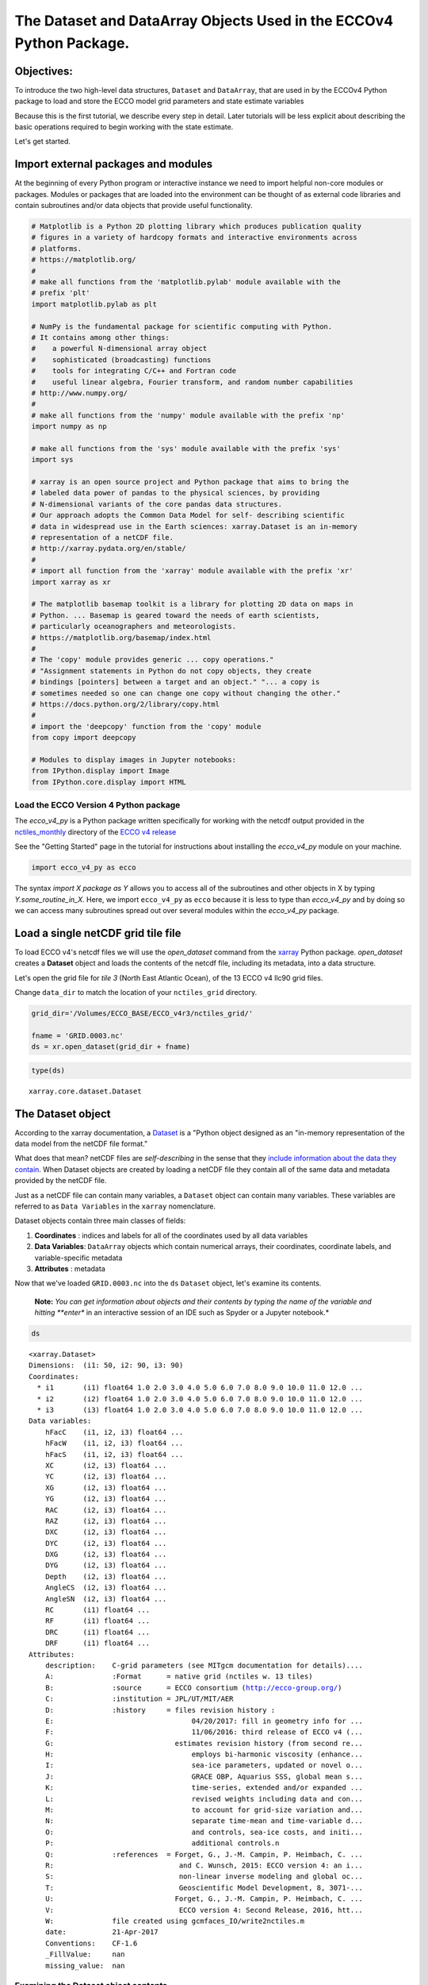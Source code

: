 
The Dataset and DataArray Objects Used in the ECCOv4 Python Package.
====================================================================

Objectives:
-----------

To introduce the two high-level data structures, ``Dataset`` and
``DataArray``, that are used in by the ECCOv4 Python package to load and
store the ECCO model grid parameters and state estimate variables

Because this is the first tutorial, we describe every step in detail.
Later tutorials will be less explicit about describing the basic
operations required to begin working with the state estimate.

Let's get started.

Import external packages and modules
------------------------------------

At the beginning of every Python program or interactive instance we need
to import helpful non-core modules or packages. Modules or packages that
are loaded into the environment can be thought of as external code
libraries and contain subroutines and/or data objects that provide
useful functionality.

.. code:: ipython2

    # Matplotlib is a Python 2D plotting library which produces publication quality
    # figures in a variety of hardcopy formats and interactive environments across 
    # platforms.
    # https://matplotlib.org/
    #
    # make all functions from the 'matplotlib.pylab' module available with the 
    # prefix 'plt'
    import matplotlib.pylab as plt
    
    # NumPy is the fundamental package for scientific computing with Python. 
    # It contains among other things:
    #    a powerful N-dimensional array object
    #    sophisticated (broadcasting) functions
    #    tools for integrating C/C++ and Fortran code
    #    useful linear algebra, Fourier transform, and random number capabilities
    # http://www.numpy.org/
    #
    # make all functions from the 'numpy' module available with the prefix 'np'
    import numpy as np
    
    # make all functions from the 'sys' module available with the prefix 'sys'
    import sys
    
    # xarray is an open source project and Python package that aims to bring the 
    # labeled data power of pandas to the physical sciences, by providing
    # N-dimensional variants of the core pandas data structures.
    # Our approach adopts the Common Data Model for self- describing scientific 
    # data in widespread use in the Earth sciences: xarray.Dataset is an in-memory
    # representation of a netCDF file.
    # http://xarray.pydata.org/en/stable/
    #
    # import all function from the 'xarray' module available with the prefix 'xr'
    import xarray as xr
    
    # The matplotlib basemap toolkit is a library for plotting 2D data on maps in
    # Python. ... Basemap is geared toward the needs of earth scientists, 
    # particularly oceanographers and meteorologists. 
    # https://matplotlib.org/basemap/index.html
    #
    # The 'copy' module provides generic ... copy operations."
    # "Assignment statements in Python do not copy objects, they create 
    # bindings [pointers] between a target and an object." "... a copy is 
    # sometimes needed so one can change one copy without changing the other."
    # https://docs.python.org/2/library/copy.html
    #
    # import the 'deepcopy' function from the 'copy' module
    from copy import deepcopy 
    
    # Modules to display images in Jupyter notebooks:
    from IPython.display import Image
    from IPython.core.display import HTML 

Load the ECCO Version 4 Python package
~~~~~~~~~~~~~~~~~~~~~~~~~~~~~~~~~~~~~~

The *ecco\_v4\_py* is a Python package written specifically for working
with the netcdf output provided in the
`nctiles\_monthly <ftp://ecco.jpl.nasa.gov/Version4/Release3/nctiles_monthly/>`__
directory of the `ECCO v4
release <ftp://ecco.jpl.nasa.gov/Version4/Release3/>`__

See the "Getting Started" page in the tutorial for instructions about
installing the *ecco\_v4\_py* module on your machine.

.. code:: ipython2

    import ecco_v4_py as ecco

The syntax *import X package as Y* allows you to access all of the
subroutines and other objects in X by typing *Y.some\_routine\_in\_X*.
Here, we import ``ecco_v4_py`` as ``ecco`` because it is less to type
than *ecco\_v4\_py* and by doing so we can access many subroutines
spread out over several modules within the *ecco\_v4\_py* package.

Load a single netCDF grid tile file
-----------------------------------

To load ECCO v4's netcdf files we will use the *open\_dataset* command
from the `xarray <http://xarray.pydata.org/en/stable/index.html>`__
Python package. *open\_dataset* creates a **Dataset** object and loads
the contents of the netcdf file, including its metadata, into a data
structure.

Let's open the grid file for *tile 3* (North East Atlantic Ocean), of
the 13 ECCO v4 llc90 grid files.

Change ``data_dir`` to match the location of your ``nctiles_grid``
directory.

.. code:: ipython2

    grid_dir='/Volumes/ECCO_BASE/ECCO_v4r3/nctiles_grid/'    
    
    fname = 'GRID.0003.nc'
    ds = xr.open_dataset(grid_dir + fname)

.. code:: ipython2

    type(ds)




.. parsed-literal::

    xarray.core.dataset.Dataset



The Dataset object
------------------

According to the xarray documentation, a
`Dataset <http://xarray.pydata.org/en/stable/generated/xarray.Dataset.html>`__
is a "Python object designed as an "in-memory representation of the data
model from the netCDF file format."

What does that mean? netCDF files are *self-describing* in the sense
that they `include information about the data they
contain <https://www.unidata.ucar.edu/software/netcdf/docs/faq.html>`__.
When Dataset objects are created by loading a netCDF file they contain
all of the same data and metadata provided by the netCDF file.

Just as a netCDF file can contain many variables, a ``Dataset`` object
can contain many variables. These variables are referred to as
``Data Variables`` in the ``xarray`` nomenclature.

Dataset objects contain three main classes of fields:

1. **Coordinates** : indices and labels for all of the coordinates used
   by all data variables
2. **Data Variables**: ``DataArray`` objects which contain numerical
   arrays, their coordinates, coordinate labels, and variable-specific
   metadata
3. **Attributes** : metadata

Now that we've loaded ``GRID.0003.nc`` into the ``ds`` ``Dataset``
object, let's examine its contents.

    **Note:** *You can get information about objects and their contents
    by typing the name of the variable and hitting **enter** in an
    interactive session of an IDE such as Spyder or a Jupyter notebook.*

.. code:: ipython2

    ds




.. parsed-literal::

    <xarray.Dataset>
    Dimensions:  (i1: 50, i2: 90, i3: 90)
    Coordinates:
      * i1       (i1) float64 1.0 2.0 3.0 4.0 5.0 6.0 7.0 8.0 9.0 10.0 11.0 12.0 ...
      * i2       (i2) float64 1.0 2.0 3.0 4.0 5.0 6.0 7.0 8.0 9.0 10.0 11.0 12.0 ...
      * i3       (i3) float64 1.0 2.0 3.0 4.0 5.0 6.0 7.0 8.0 9.0 10.0 11.0 12.0 ...
    Data variables:
        hFacC    (i1, i2, i3) float64 ...
        hFacW    (i1, i2, i3) float64 ...
        hFacS    (i1, i2, i3) float64 ...
        XC       (i2, i3) float64 ...
        YC       (i2, i3) float64 ...
        XG       (i2, i3) float64 ...
        YG       (i2, i3) float64 ...
        RAC      (i2, i3) float64 ...
        RAZ      (i2, i3) float64 ...
        DXC      (i2, i3) float64 ...
        DYC      (i2, i3) float64 ...
        DXG      (i2, i3) float64 ...
        DYG      (i2, i3) float64 ...
        Depth    (i2, i3) float64 ...
        AngleCS  (i2, i3) float64 ...
        AngleSN  (i2, i3) float64 ...
        RC       (i1) float64 ...
        RF       (i1) float64 ...
        DRC      (i1) float64 ...
        DRF      (i1) float64 ...
    Attributes:
        description:    C-grid parameters (see MITgcm documentation for details)....
        A:              :Format      = native grid (nctiles w. 13 tiles)
        B:              :source      = ECCO consortium (http://ecco-group.org/)
        C:              :institution = JPL/UT/MIT/AER
        D:              :history     = files revision history :
        E:                                 04/20/2017: fill in geometry info for ...
        F:                                 11/06/2016: third release of ECCO v4 (...
        G:                             estimates revision history (from second re...
        H:                                 employs bi-harmonic viscosity (enhance...
        I:                                 sea-ice parameters, updated or novel o...
        J:                                 GRACE OBP, Aquarius SSS, global mean s...
        K:                                 time-series, extended and/or expanded ...
        L:                                 revised weights including data and con...
        M:                                 to account for grid-size variation and...
        N:                                 separate time-mean and time-variable d...
        O:                                 and controls, sea-ice costs, and initi...
        P:                                 additional controls.\n 
        Q:              :references  = Forget, G., J.-M. Campin, P. Heimbach, C. ...
        R:                              and C. Wunsch, 2015: ECCO version 4: an i...
        S:                              non-linear inverse modeling and global oc...
        T:                              Geoscientific Model Development, 8, 3071-...
        U:                             Forget, G., J.-M. Campin, P. Heimbach, C. ...
        V:                              ECCO version 4: Second Release, 2016, htt...
        W:              file created using gcmfaces_IO/write2nctiles.m
        date:           21-Apr-2017
        Conventions:    CF-1.6
        _FillValue:     nan
        missing_value:  nan



Examining the Dataset object contents
~~~~~~~~~~~~~~~~~~~~~~~~~~~~~~~~~~~~~

Let's go through ``ds`` piece by piece, starting from the top.

1. Object type
^^^^^^^^^^^^^^

``<xarray.Dataset>``

The top line tells us what type of object the variable is. In this case
``ds`` is an instance of the ``Dataset`` object from the ``xarray``
package.

2. Dimensions
^^^^^^^^^^^^^

``Dimensions:  (i1: 50, i2: 90, i3: 90)``

The *Dimensions* list shows all of the different dimensions used by all
of the different arrays stored in the netCDF file (and now loaded in the
``Dataset`` object.)

Arrays may use any combination of these dimensions. In the case of the
netcdf ECCO grid file that we've loaded, there are 1D, 2D, and 3D
arrays.

The names and lengths of the three dimensions is given by:
``(i1: 50, i2: 90, i3: 90)``. There are 50 vertical levels in the ECCO
v4 model grid so the ``i1`` obviously corresponds to the vertical
dimension while ``i2``\ \| and ``i3`` correspond to the horizontal
dimensions.

    **Note:** Each tile in the llc90 grid used by ECCO v4 has 90x90
    horizontal grid points. That's where the "90: in llc\ **90** comes
    from!

3. Coordinates
^^^^^^^^^^^^^^

::

    Coordinates:
        i1       (i1) float64 1.0 2.0 3.0 4.0 5.0 6.0 7.0 8.0 9.0 10.0 11.0 12.0 ...
        i2       (i2) float64 1.0 2.0 3.0 4.0 5.0 6.0 7.0 8.0 9.0 10.0 11.0 12.0 ...
        i3       (i3) float64 1.0 2.0 3.0 4.0 5.0 6.0 7.0 8.0 9.0 10.0 11.0 12.0 ... 

**i1**, **i2**, and **i3** are the
`coordinates <http://xarray.pydata.org/en/stable/data-structures.html#coordinates>`__,
which are Python dictionaries of arrays whose values *label* each point.
They are used for label-based indexing and alignment.

In this case, the *coordinates* of each dimension consist of *labels*
:math:`[1, 2, ... n]`, where :math:`n` is the length of the dimension:

-  Dim **i1**: ``array([  1.,   2., ..., 50.])``
-  Dim **i2** and **i3**: ``array([  1.,   2., ..., 90.])``

    **Note:** Actually these coordinates are **Dimension coordinates**
    which are one dimensional coordinates (marked by an asterix **"\*"**
    when printing a dataset or data array). Don't worry what that means
    for now, we'll return to the topic in a later tutorial.

4. Data Variables
^^^^^^^^^^^^^^^^^

::

    Data variables:
        hFacC    (i1, i2, i3) float64 ...
        hFacW    (i1, i2, i3) float64 ...
        hFacS    (i1, i2, i3) float64 ...
        ...
        XC       (i2, i3) float64 ...
        YC       (i2, i3) float64 ...
        ...
        RC       (i1) float64 ...
        RF       (i1) float64 ...

The ``Data Variables`` are one or more ``xarray.DataArray`` objects.
``DataArray`` objects are labeled, multi-dimensional arrays that may
also contain metadata (attributes). ``DataArray`` objects are very
important to understand because they are container objects that
containing the actual numerical arrays for the different ECCO variables.
We'll investigate these objects in more detail after finishing with the
``Dataset`` object.

A subset of all ``Data variables`` in ``ds`` are shown above to
demonstrate that in this netcdf grid file there are variables with three
different dimension combinations: 3D with dimensions (**i1**, **i2**,
**i3**), 2D with dimensions (**i2**, **i3**), and 1D with dimensions
(**i1**)

Here, the 1D variables only have values in the **i1** (vertical)
dimension, the 2D variables only have values in the **i2** and **i3**
(horizontal) dimensions, and the 3D variables have values in all three
dimensions. All of these variables are of type 64 bit float.

    **Note:** All ECCO v4 netcdf grid files include a number of grid
    parameters. Of these, 3 are 3D, 13 are 2D, and 4 are 1D. The 3D grid
    parameters vary with horizontal location and depth (e.g., **hFacC**,
    the vertical fraction of a grid cell of the Arakawa-C grid tracer
    'c' point). The 2D grid parameters only vary with horizontal
    location and are therefore independent of depth (e.g., **XC** the
    longitude of the tracer 'c' point). The 1D grid parameters only vary
    with depth and are therefore independent of horizontal location
    (e.g., **RF** the height of a tracer 'c' grid cell). The meaning of
    all MITgcm grid parameters is described in section `2.10.5 of the
    MITgcm
    documentation <http://mitgcm.org/sealion/online_documents/node47.html>`__.

5. Attributes
^^^^^^^^^^^^^

::

    Attributes:
        description:    C-grid parameters (see MITgcm documentation for details)....
        A:              :Format      = native grid (nctiles w. 13 tiles)
        B:              :source      = ECCO consortium (http://ecco-group.org/)
        C:              :institution = JPL/UT/MIT/AER
        D:              :history     = files revision history :
        E:                                 04/20/2017: fill in geometry info for ...
        F:                                 11/06/2016: third release of ECCO v4 (...
        ...
        W:              file created using gcmfaces_IO/write2nctiles.m
        date:           21-Apr-2017
        Conventions:    CF-1.6
        _FillValue:     nan
        missing_value:  nan

The ``attrs`` variable is a Python `dictionary
object <https://www.python-course.eu/dictionaries.php>`__ containing
metadata or any auxilliary information.

Metadata is presented as a set of dictionary ``key-value`` pairs. Here
the ``keys`` are *description, A, B, ... missing\_value.* while the
``values`` are the corresponding text and non-text values.

To see the metadata ``value`` associated with the metadata "Conventions"
``key`` we type:

.. code:: ipython2

    print ds.attrs['Conventions']


.. parsed-literal::

    CF-1.6


The resulting "CF-1.6" tells us that ECCO netcdf output conforms to the
`**Climate and Forecast Conventions version
1.6** <http://cfconventions.org/>`__.

Map of the ``Dataset`` Object
~~~~~~~~~~~~~~~~~~~~~~~~~~~~~

Taking a big step back we can now imagine the ``Dataset`` object using
the following diagram:

We see that a ``Dataset`` object is a really *container* comprised of
(actually pointing to) a set of other objects.

-  dims: A ``dict`` that maps dimension names with dimension lengths
-  coords: A ``dict`` that maps dimension names (e.g,. **i1**, **i2**,
   **i3**) with arrays that label each point in the dimension
-  One or more ``Data Variables`` that are pointers to ``DataArray``
   Objects
-  attrs A ``dict`` that maps different attribute names with the
   attributes themselves.

.. figure:: ../figures/Dataset-diagram.png
   :alt: DataArray-diagram

   DataArray-diagram

The DataArray Object
--------------------

It is worth looking at the ``DataArray`` object in more detail because
these containers actually store the arrays that we will be using when
analyzing ECCO output. Please see the `xarray documentation on the
DataArray
object <http://xarray.pydata.org/en/stable/data-structures.html#dataarray>`__
for more information.

``DataArray`` objects are actually very similar to ``Dataset`` objects.
Like ``Dataset`` objects they also contain dimensions, coordinates, and
attributes. The biggest difference is that they have a **name**, a
string that identifies the name of the variable, and an array of
**values**. The **values** array is a `numpy
array <https://docs.scipy.org/doc/numpy-1.13.0/reference/generated/numpy.array.html>`__.

Examining the ``DataArray Object`` contents
~~~~~~~~~~~~~~~~~~~~~~~~~~~~~~~~~~~~~~~~~~~

Let's examine the contents of one ``DataArray`` found in ``ds``, ``XC``:

.. code:: ipython2

    ds.XC




.. parsed-literal::

    <xarray.DataArray 'XC' (i2: 90, i3: 90)>
    array([[-37.5     , -36.5     , -35.5     , ...,  49.5     ,  50.5     ,  51.5     ],
           [-37.5     , -36.5     , -35.5     , ...,  49.5     ,  50.5     ,  51.5     ],
           [-37.5     , -36.5     , -35.5     , ...,  49.5     ,  50.5     ,  51.5     ],
           ..., 
           [-37.730072, -37.178291, -36.597565, ...,  50.597565,  51.178291,
             51.730072],
           [-37.771988, -37.291943, -36.764027, ...,  50.764027,  51.291943,
             51.771988],
           [-37.837925, -37.44421 , -36.968143, ...,  50.968143,  51.44421 ,
             51.837925]])
    Coordinates:
      * i2       (i2) float64 1.0 2.0 3.0 4.0 5.0 6.0 7.0 8.0 9.0 10.0 11.0 12.0 ...
      * i3       (i3) float64 1.0 2.0 3.0 4.0 5.0 6.0 7.0 8.0 9.0 10.0 11.0 12.0 ...
    Attributes:
        long_name:  longitude
        units:      degrees_east



Examining the ``DataArray Object`` contents
~~~~~~~~~~~~~~~~~~~~~~~~~~~~~~~~~~~~~~~~~~~

The layout of the contents of ``DataArray`` objects is similar to those
of ``Dataset`` objects which makes it easier to understand the meaning
of some of its fields. Let's go through ``ds.XC`` piece by piece,
starting from the top.

1. Object type
^^^^^^^^^^^^^^

``<xarray.DataArray>``

This is indeed a ``DataArray`` object from the ``xarray`` package.

    Note: You can also find the type of an object with the ``type``
    command: ``print type(ds.XC)``

2. Object Name
^^^^^^^^^^^^^^

``XC``

The top line tells us what type of object the variable is. In this case
``ds`` is an instance of the ``Dataset``

3. Dimensions
^^^^^^^^^^^^^

``Dimensions:  (i2: 90, i3: 90)``

Unlike the ``ds`` object, the XC ``DataArray`` only has two dimensions,
**i2** and **i3**. This makes sense since the longitude of the grid cell
centers only vary with horizontal location.

4. Array
^^^^^^^^

::

    array([[-37.5     , -36.5     , -35.5     , ...,  49.5     ,  50.5     ,  51.5     ],
           [-37.5     , -36.5     , -35.5     , ...,  49.5     ,  50.5     ,  51.5     ],
           [-37.5     , -36.5     , -35.5     , ...,  49.5     ,  50.5     ,  51.5     ],
           ..., 
           [-37.730072, -37.178291, -36.597565, ...,  50.597565,  51.178291,
             51.730072],
           [-37.771988, -37.291943, -36.764027, ...,  50.764027,  51.291943,
             51.771988],
           [-37.837925, -37.44421 , -36.968143, ...,  50.968143,  51.44421 ,
             51.837925]])

Unlike the ``Dataset`` object there are no ``Data Variables``. Instead,
we find an **array** of values. Python prints out a subset of the array.

``DataArray`` objects store *only one* array while ``DataSet`` objects
store one or more ``DataArrays``.

4. Coordinates
^^^^^^^^^^^^^^

::

    Coordinates:
      i2       (i2) float64 1.0 2.0 3.0 4.0 5.0 6.0 7.0 8.0 9.0 10.0 11.0 12.0 ...
      i3       (i3) float64 1.0 2.0 3.0 4.0 5.0 6.0 7.0 8.0 9.0 10.0 11.0 12.0 ...

We find two 1D arrays with coordinate labels for **i2** and **i3**.

5. Attributes
^^^^^^^^^^^^^

::

    Attributes:
        long_name:  longitude
        units:      degrees_east

The ``XC`` variable has a ``long_name`` (longitude) and units
(degrees\_east). Of course, this metadata comes from the netCDF file.

Accessing the numpy array stored in a ``DataArray`` object
~~~~~~~~~~~~~~~~~~~~~~~~~~~~~~~~~~~~~~~~~~~~~~~~~~~~~~~~~~

To access the numpy array storing the values of the variable in the
``DataArray`` object we access its ``values`` field as follows,

.. code:: ipython2

    ds.XC.values




.. parsed-literal::

    array([[-37.5       , -36.5       , -35.5       , ...,  49.5       ,
             50.5       ,  51.5       ],
           [-37.5       , -36.5       , -35.5       , ...,  49.5       ,
             50.5       ,  51.5       ],
           [-37.5       , -36.5       , -35.5       , ...,  49.5       ,
             50.5       ,  51.5       ],
           ..., 
           [-37.73007202, -37.17829132, -36.5975647 , ...,  50.5975647 ,
             51.17829132,  51.73007202],
           [-37.77198792, -37.2919426 , -36.76402664, ...,  50.76402664,
             51.2919426 ,  51.77198792],
           [-37.83792496, -37.44421005, -36.96814346, ...,  50.96814346,
             51.44421005,  51.83792496]])



The array that is returned is a numpy n-dimensional array:

.. code:: ipython2

    type(ds.XC.values)




.. parsed-literal::

    numpy.ndarray



Being a numpy array, one can use all of the numerical operations
provided by the numpy module on it. > \*\* Note: \*\* You may find it
useful to learn about the operations that can be made on numpy arrays.
Here is a quickstart guide:
https://docs.scipy.org/doc/numpy-dev/user/quickstart.html

We'll learn more about how to access the values of this array in a later
tutorial. For now it is sufficient to know where to find the arrays!

Map of the ``DataArray`` Object
~~~~~~~~~~~~~~~~~~~~~~~~~~~~~~~

Taking another big step back we can now understand the layout of the
``DataArray`` object:

.. figure:: ../figures/DataArray-diagram.png
   :alt: DataArray-diagram

   DataArray-diagram

Conclusion
----------

Now you know the basics of the ``Dataset`` and ``DataArray`` objects
that will store the ECCO v4 grid and variables. Now that you're
oriented, go back and take another look at the contents of the grid
``ds`` object that we originally loaded!
